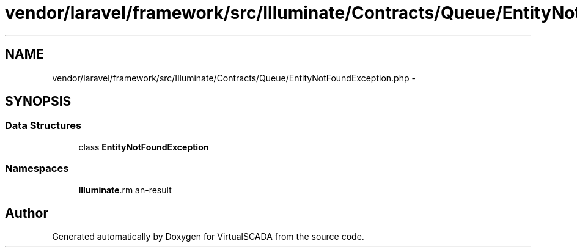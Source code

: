 .TH "vendor/laravel/framework/src/Illuminate/Contracts/Queue/EntityNotFoundException.php" 3 "Tue Apr 14 2015" "Version 1.0" "VirtualSCADA" \" -*- nroff -*-
.ad l
.nh
.SH NAME
vendor/laravel/framework/src/Illuminate/Contracts/Queue/EntityNotFoundException.php \- 
.SH SYNOPSIS
.br
.PP
.SS "Data Structures"

.in +1c
.ti -1c
.RI "class \fBEntityNotFoundException\fP"
.br
.in -1c
.SS "Namespaces"

.in +1c
.ti -1c
.RI " \fBIlluminate\\Contracts\\Queue\fP"
.br
.in -1c
.SH "Author"
.PP 
Generated automatically by Doxygen for VirtualSCADA from the source code\&.
